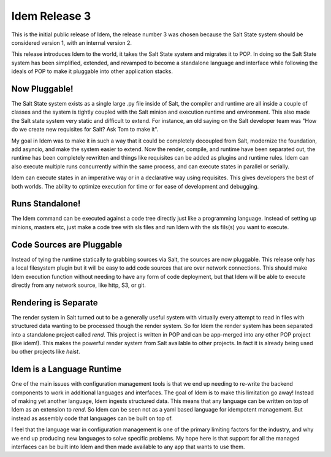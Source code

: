 ==============
Idem Release 3
==============

This is the initial public release of Idem, the release number 3 was chosen
because the Salt State system should be considered version 1, with an internal
version 2.

This release introduces Idem to the world, it takes the Salt State system and
migrates it to POP. In doing so the Salt State system has been simplified,
extended, and revamped to become a standalone language and interface while
following the ideals of POP to make it pluggable into other application
stacks.

Now Pluggable!
==============

The Salt State system exists as a single large .py file inside of Salt, the
compiler and runtime are all inside a couple of classes and the system is tightly
coupled with the Salt minion and execution runtime and environment. This also
made the Salt state system very static and difficult to extend. For instance,
an old saying on the Salt developer team was "How do we create new requisites
for Salt? Ask Tom to make it".

My goal in Idem was to make it in such a way that it could be completely decoupled
from Salt, modernize the foundation, add asyncio, and make the system easier
to extend. Now the render, compile, and runtime have been separated out, the
runtime has been completely rewritten and things like requisites can be added
as plugins and runtime rules. Idem can also execute multiple runs concurrently
within the same process, and can execute states in parallel or serially.

Idem can execute states in an imperative way or in a declarative way using
requisites. This gives developers the best of both worlds. The ability to
optimize execution for time or for ease of development and debugging.

Runs Standalone!
================

The Idem command can be executed against a code tree directly just like a
programming language. Instead of setting up minions, masters etc, just
make a code tree with sls files and run Idem with the sls fils(s) you
want to execute.

Code Sources are Pluggable
==========================

Instead of tying the runtime statically to grabbing sources via Salt, the
sources are now pluggable. This release only has a local filesystem plugin
but it will be easy to add code sources that are over network connections.
This should make Idem execution function without needing to have any
form of code deployment, but that Idem will be able to execute directly
from any network source, like http, S3, or git.

Rendering is Separate
=====================

The render system in Salt turned out to be a generally useful system with
virtually every attempt to read in files with structured data wanting to be
processed though the render system. So for Idem the render system has been
separated into a standalone project called `rend`. This project is written
in POP and can be app-merged into any other POP project (like idem!). This
makes the powerful render system from Salt available to other projects. In
fact it is already being used bu other projects like `heist`.

Idem is a Language Runtime
==========================

One of the main issues with configuration management tools is that we end
up needing to re-write the backend components to work in additional languages
and interfaces. The goal of Idem is to make this limitation go away! Instead
of making yet another language, Idem ingests structured data. This means that
any language can be written on top of Idem as an extension to `rend`. So Idem
can be seen not as a yaml based language for idempotent management. But instead
as assembly code that languages can be built on top of.

I feel that the language war in configuration management is one of the primary
limiting factors for the industry, and why we end up producing new languages
to solve specific problems. My hope here is that support for all the managed
interfaces can be built into Idem and then made available to any app that wants
to use them.

